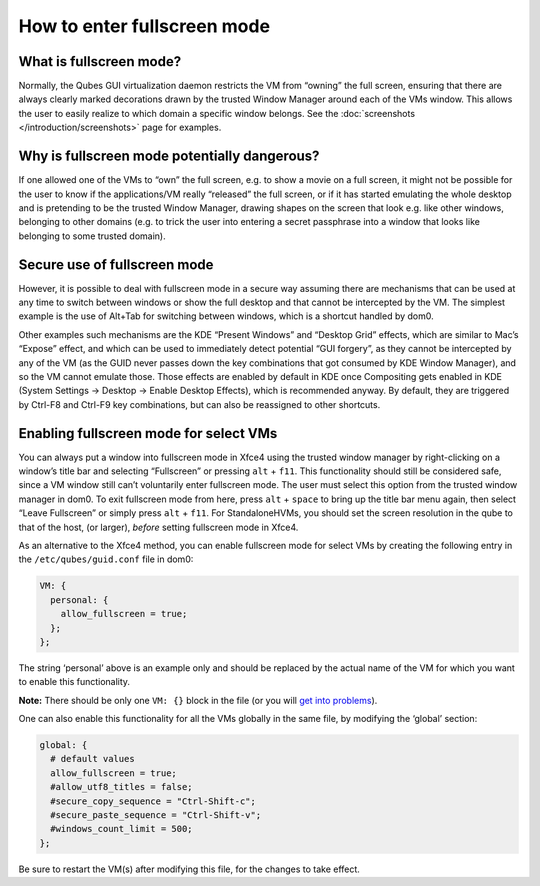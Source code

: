 ============================
How to enter fullscreen mode
============================


What is fullscreen mode?
------------------------


Normally, the Qubes GUI virtualization daemon restricts the VM from “owning” the full screen, ensuring that there are always clearly marked decorations drawn by the trusted Window Manager around each of the VMs window. This allows the user to easily realize to which domain a specific window belongs. See the :doc:`screenshots </introduction/screenshots>` page for examples.

Why is fullscreen mode potentially dangerous?
---------------------------------------------


If one allowed one of the VMs to “own” the full screen, e.g. to show a movie on a full screen, it might not be possible for the user to know if the applications/VM really “released” the full screen, or if it has started emulating the whole desktop and is pretending to be the trusted Window Manager, drawing shapes on the screen that look e.g. like other windows, belonging to other domains (e.g. to trick the user into entering a secret passphrase into a window that looks like belonging to some trusted domain).

Secure use of fullscreen mode
-----------------------------


However, it is possible to deal with fullscreen mode in a secure way assuming there are mechanisms that can be used at any time to switch between windows or show the full desktop and that cannot be intercepted by the VM. The simplest example is the use of Alt+Tab for switching between windows, which is a shortcut handled by dom0.

Other examples such mechanisms are the KDE “Present Windows” and “Desktop Grid” effects, which are similar to Mac’s “Expose” effect, and which can be used to immediately detect potential “GUI forgery”, as they cannot be intercepted by any of the VM (as the GUID never passes down the key combinations that got consumed by KDE Window Manager), and so the VM cannot emulate those. Those effects are enabled by default in KDE once Compositing gets enabled in KDE (System Settings -> Desktop -> Enable Desktop Effects), which is recommended anyway. By default, they are triggered by Ctrl-F8 and Ctrl-F9 key combinations, but can also be reassigned to other shortcuts.

Enabling fullscreen mode for select VMs
---------------------------------------


You can always put a window into fullscreen mode in Xfce4 using the trusted window manager by right-clicking on a window’s title bar and selecting “Fullscreen” or pressing ``alt`` + ``f11``. This functionality should still be considered safe, since a VM window still can’t voluntarily enter fullscreen mode. The user must select this option from the trusted window manager in dom0. To exit fullscreen mode from here, press ``alt`` + ``space`` to bring up the title bar menu again, then select “Leave Fullscreen” or simply press ``alt`` + ``f11``. For StandaloneHVMs, you should set the screen resolution in the qube to that of the host, (or larger), *before* setting fullscreen mode in Xfce4.

As an alternative to the Xfce4 method, you can enable fullscreen mode for select VMs by creating the following entry in the ``/etc/qubes/guid.conf`` file in dom0:

.. code:: console

      VM: {
        personal: {
          allow_fullscreen = true;
        };
      };



The string ‘personal’ above is an example only and should be replaced by the actual name of the VM for which you want to enable this functionality.

**Note:** There should be only one ``VM: {}`` block in the file (or you will `get into problems <https://groups.google.com/d/msg/qubes-users/-Yf9yNvTsVI/xXsEm8y2lrYJ>`__).

One can also enable this functionality for all the VMs globally in the same file, by modifying the ‘global’ section:

.. code:: text

      global: {
        # default values
        allow_fullscreen = true;
        #allow_utf8_titles = false;
        #secure_copy_sequence = "Ctrl-Shift-c";
        #secure_paste_sequence = "Ctrl-Shift-v";
        #windows_count_limit = 500;
      };



Be sure to restart the VM(s) after modifying this file, for the changes to take effect.
